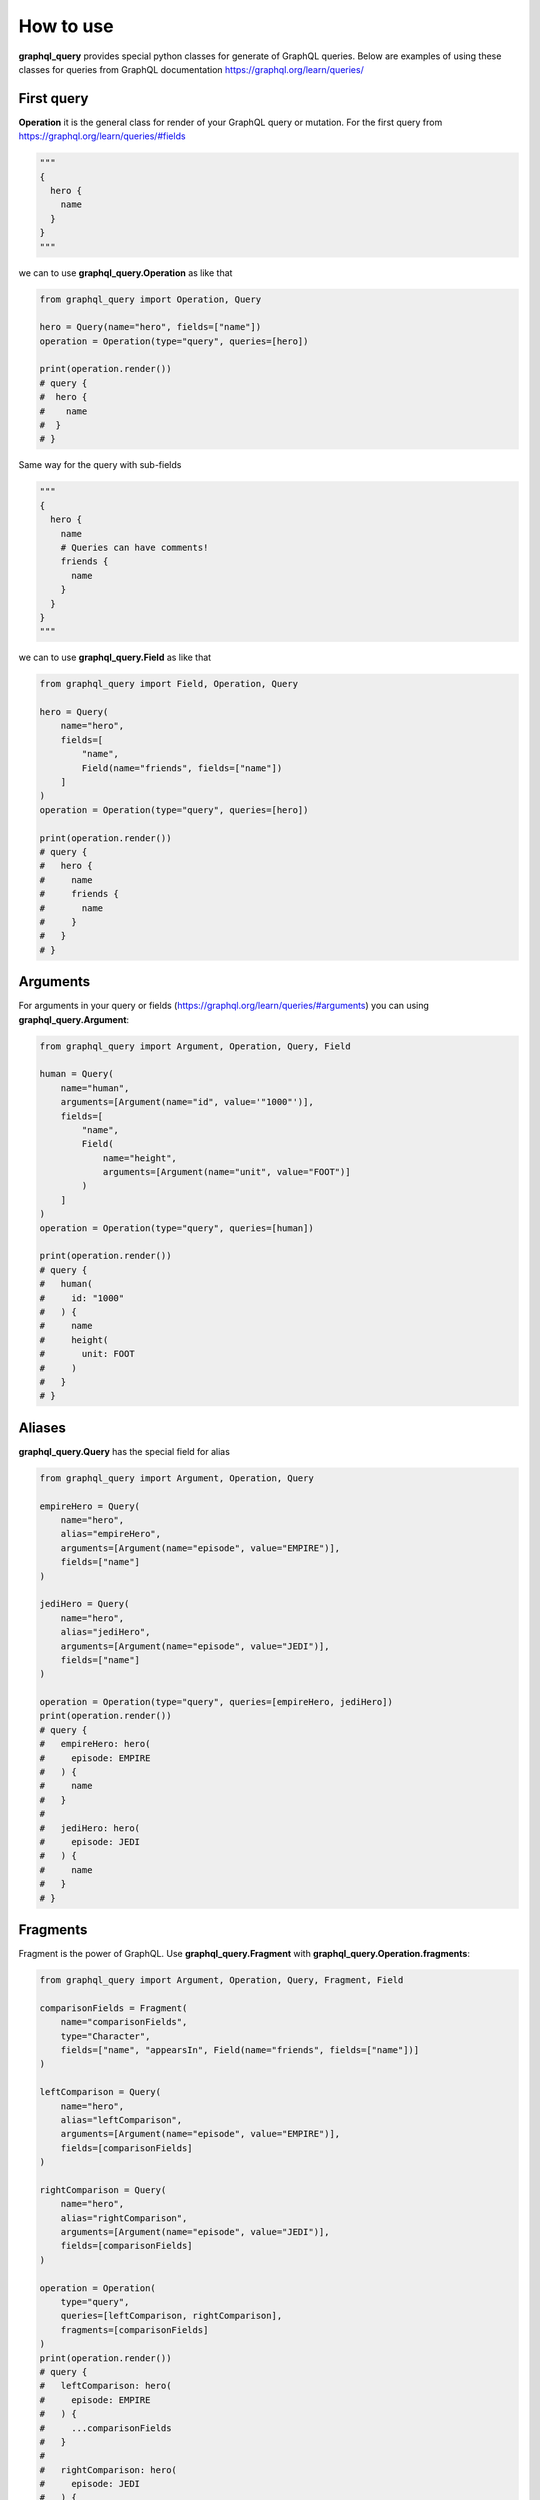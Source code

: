 How to use
==========

**graphql_query** provides special python classes for generate of GraphQL queries.
Below are examples of using these classes for queries from GraphQL documentation
https://graphql.org/learn/queries/

First query
------------

**Operation** it is the general class for render of your GraphQL query or mutation.
For the first query from https://graphql.org/learn/queries/#fields

.. code-block:: python

  """
  {
    hero {
      name
    }
  }
  """

we can to use **graphql_query.Operation** as like that

.. code-block:: python

  from graphql_query import Operation, Query

  hero = Query(name="hero", fields=["name"])
  operation = Operation(type="query", queries=[hero])

  print(operation.render())
  # query {
  #  hero {
  #    name
  #  }
  # }

Same way for the query with sub-fields

.. code-block:: python

  """
  {
    hero {
      name
      # Queries can have comments!
      friends {
        name
      }
    }
  }
  """

we can to use **graphql_query.Field** as like that

.. code-block:: python

  from graphql_query import Field, Operation, Query

  hero = Query(
      name="hero",
      fields=[
          "name",
          Field(name="friends", fields=["name"])
      ]
  )
  operation = Operation(type="query", queries=[hero])

  print(operation.render())
  # query {
  #   hero {
  #     name
  #     friends {
  #       name
  #     }
  #   }
  # }

Arguments
---------

For arguments in your query or fields (https://graphql.org/learn/queries/#arguments)
you can using **graphql_query.Argument**:

.. code-block:: python

  from graphql_query import Argument, Operation, Query, Field

  human = Query(
      name="human",
      arguments=[Argument(name="id", value='"1000"')],
      fields=[
          "name",
          Field(
              name="height",
              arguments=[Argument(name="unit", value="FOOT")]
          )
      ]
  )
  operation = Operation(type="query", queries=[human])

  print(operation.render())
  # query {
  #   human(
  #     id: "1000"
  #   ) {
  #     name
  #     height(
  #       unit: FOOT
  #     )
  #   }
  # }

Aliases
-------

**graphql_query.Query** has the special field for alias

.. code-block:: python

  from graphql_query import Argument, Operation, Query

  empireHero = Query(
      name="hero",
      alias="empireHero",
      arguments=[Argument(name="episode", value="EMPIRE")],
      fields=["name"]
  )

  jediHero = Query(
      name="hero",
      alias="jediHero",
      arguments=[Argument(name="episode", value="JEDI")],
      fields=["name"]
  )

  operation = Operation(type="query", queries=[empireHero, jediHero])
  print(operation.render())
  # query {
  #   empireHero: hero(
  #     episode: EMPIRE
  #   ) {
  #     name
  #   }
  #
  #   jediHero: hero(
  #     episode: JEDI
  #   ) {
  #     name
  #   }
  # }

Fragments
---------

Fragment is the power of GraphQL. Use **graphql_query.Fragment** with
**graphql_query.Operation.fragments**:

.. code-block:: python

  from graphql_query import Argument, Operation, Query, Fragment, Field

  comparisonFields = Fragment(
      name="comparisonFields",
      type="Character",
      fields=["name", "appearsIn", Field(name="friends", fields=["name"])]
  )

  leftComparison = Query(
      name="hero",
      alias="leftComparison",
      arguments=[Argument(name="episode", value="EMPIRE")],
      fields=[comparisonFields]
  )

  rightComparison = Query(
      name="hero",
      alias="rightComparison",
      arguments=[Argument(name="episode", value="JEDI")],
      fields=[comparisonFields]
  )

  operation = Operation(
      type="query",
      queries=[leftComparison, rightComparison],
      fragments=[comparisonFields]
  )
  print(operation.render())
  # query {
  #   leftComparison: hero(
  #     episode: EMPIRE
  #   ) {
  #     ...comparisonFields
  #   }
  #
  #   rightComparison: hero(
  #     episode: JEDI
  #   ) {
  #     ...comparisonFields
  #   }
  # }
  #
  # fragment comparisonFields on Character {
  #   name
  #   appearsIn
  #   friends {
  #     name
  #   }
  # }

Using variables inside fragments
--------------------------------

Variables can also be used in fragments

.. code-block:: python

  from graphql_query import Argument, Operation, Query, Fragment, Field, Variable

  var_first = Variable(name="first", type="Int", default="3")

  comparisonFields = Fragment(
      name="comparisonFields",
      type="Character",
      fields=[
          "name",
          Field(
              name="friendsConnection",
              arguments=[Argument(name="first", value=var_first)],
              fields=[
                  "totalCount",
                  Field(
                      name="edges",
                      fields=[
                          Field(name="node", fields=["name"])
                      ]
                  )
              ]
          )
      ]
  )

  leftComparison = Query(
      name="hero",
      alias="leftComparison",
      arguments=[Argument(name="episode", value="EMPIRE")],
      fields=[comparisonFields]
  )

  rightComparison = Query(
      name="hero",
      alias="rightComparison",
      arguments=[Argument(name="episode", value="JEDI")],
      fields=[comparisonFields]
  )

  operation = Operation(
      type="query",
      name="HeroComparison",
      queries=[leftComparison, rightComparison],
      fragments=[comparisonFields],
      variables=[var_first]
  )
  print(operation.render())
  # query HeroComparison(
  #   $first: Int = 3
  # ) {
  #   leftComparison: hero(
  #     episode: EMPIRE
  #   ) {
  #     ...comparisonFields
  #   }
  #
  #   rightComparison: hero(
  #     episode: JEDI
  #   ) {
  #     ...comparisonFields
  #   }
  # }
  #
  # fragment comparisonFields on Character {
  #   name
  #   friendsConnection(
  #     first: $first
  #   ) {
  #     totalCount
  #     edges {
  #       node {
  #         name
  #       }
  #     }
  #   }
  # }

Operation name
--------------

Here’s an example that includes the keyword query as operation type and
HeroNameAndFriends as operation name:

.. code-block:: python

  from graphql_query import Operation, Query, Field

  hero = Query(
      name="hero",
      fields=["name", Field(name="friends", fields=["name"])]
  )

  operation = Operation(
      type="query",
      name="HeroNameAndFriends",
      queries=[hero],
  )
  print(operation.render())
  # query HeroNameAndFriends {
  #   hero {
  #     name
  #     friends {
  #       name
  #     }
  #   }
  # }

Directives
----------

If you use directives in your queries then using **graphql_query.Directive**

.. code-block:: python

  from graphql_query import Argument, Directive, Operation, Query, Field, Variable

  var_episode = Variable(name="episode", type="Episode")
  var_withFriends = Variable(name="withFriends", type="Boolean!")

  hero = Query(
      name="hero",
      arguments=[Argument(name="episode", value=var_episode))]
      fields=[
          "name",
          Field(
              name="friends",
              directives=[
                  Directive(name="include", arguments=[
                      Argument(name="if", value=var_withFriends)
                  ])
              ]
              fields=["name"]
          )
      ]
  )

  operation = Operation(
      type="query",
      name="Hero",
      queries=[hero],
      variables=[var_episode, var_withFriends]
  )
  print(operation.render())
  # query Hero(
  #   $episode: Episode
  #   $withFriends: Boolean!
  # ) {
  #   hero(
  #     episode: $episode
  #   ) {
  #     name
  #     friends @include(
  #       if: $withFriends
  #     ) {
  #       name
  #     }
  #   }
  # }

Mutations
---------

Creating mutation is the same as creating query

.. code-block:: python

  from graphql_query import Argument, Operation, Query, Variable

  ep = Variable(name="ep", type="Episode!")
  review = Variable(name="review", type="ReviewInput!")

  createReview = Query(
      name="createReview",
      arguments=[
          Argument(name="episode", value=ep),
          Argument(name="review", value=review),
      ],
      fields=["stars", "commentary"]
  )

  operation = Operation(
      type="mutation",
      name="CreateReviewForEpisode",
      variables=[ep, review],
      queries=[createReview],
  )
  print(operation.render())
  # mutation CreateReviewForEpisode(
  #   $ep: Episode!
  #   $review: ReviewInput!
  # ) {
  #   createReview(
  #     episode: $ep
  #     review: $review
  #   ) {
  #     stars
  #     commentary
  #   }
  # }

Inline Fragments
----------------

For union types you can using inline fragments https://graphql.org/learn/queries/#inline-fragments

.. code-block:: python

  from graphql_query import Argument, Operation, Query, Variable, InlineFragment

  ep = Variable(name="ep", type="Episode!")

  hero = Query(
      name="hero",
      arguments=[
          Argument(name="episode", value=ep),
      ],
      fields=[
          "stars",
          InlineFragment(type="Droid", fields=["primaryFunction"]),
          InlineFragment(type="Human", fields=["height"]),
      ]
  )

  operation = Operation(
      type="query",
      name="HeroForEpisode",
      variables=[ep],
      queries=[hero],
  )
  print(operation.render())
  # query HeroForEpisode(
  #   $ep: Episode!
  # ) {
  #   hero(
  #     episode: $ep
  #   ) {
  #     stars
  #     ... on Droid {
  #       primaryFunction
  #     }
  #     ... on Human {
  #       height
  #     }
  #   }
  # }

Meta fields
-----------

Typename of fields

.. code-block:: python

  from graphql_query import Argument, Operation, Query, InlineFragment

  search = Query(
      name="search",
      arguments=[Argument(name="text", value='"an"')],
      typename=True,
      fields=[
          InlineFragment(type="Droid", fields=["name"]),
          InlineFragment(type="Human", fields=["name"]),
          InlineFragment(type="Starship", fields=["name"]),
      ]
  )

  operation = Operation(
      type="query",
      queries=[search],
  )
  print(operation.render())
  # query {
  #   search(
  #     text: "an"
  #   ) {
  #     __typename
  #     ... on Droid {
  #       name
  #     }
  #     ... on Human {
  #       name
  #     }
  #     ... on Starship {
  #       name
  #     }
  #   }
  # }

Argument as list of objects
---------------------------

If you have an argument as list of objects

.. code-block:: python

  """
  mutation {
    addContent(
      title: "ContentTitle",
      description: "content description",
      active: true,
      chapters: [
        {
          title: "chapter title",
          lessons: [
            {
              title: "lesson title",
              filePath: "static-resource-path"
            },
            {
              title: "lesson title 2",
              filePath: "static-resource-path2"
            }
          ]
        }
      ]
    ) {
      success
    }
  }
  """

You can to render this case as well

.. code-block:: python

  from graphql_query import Argument

  content_title = Argument(name="title", value='"ContentTitle"')
  description = Argument(name="description", value='"content description"')
  active = Argument(name="active", value='true')

  chapters = Argument(
      name="chapters",
      value=[
          # list with list of arguments
          [
              Argument(name="title", value='"chapter title"'),
              Argument(
                  name="lessons",
                  value=[
                      # list with list of arguments
                      [
                          Argument(name="title", value='"lesson title"'),
                          Argument(name="filePath", value='"static-resource-path"'),
                      ],
                      [
                          Argument(name="title", value='"lesson title 2"'),
                          Argument(name="filePath", value='"static-resource-path 2"'),
                      ]
                  ]
              )
          ]
      ]
  )

  addContent = Query(
      name="addContent",
      arguments=[
          content_title, description, active, chapters
      ],
      fields=["success"]
  )
  operation = Operation(type="mutation", queries=[addContent])

  print(operation.render())
  # mutation {
  #   addContent(
  #     title: "ContentTitle"
  #     description: "content description"
  #     active: true
  #     chapters: [
  #       {
  #         title: "chapter title"
  #         lessons: [
  #           {
  #             title: "lesson title"
  #             filePath: "static-resource-path"
  #           }
  #           {
  #             title: "lesson title 2"
  #             filePath: "static-resource-path 2"
  #           }
  #         ]
  #       }
  #     ]
  #   ) {
  #     success
  #   }
  # }